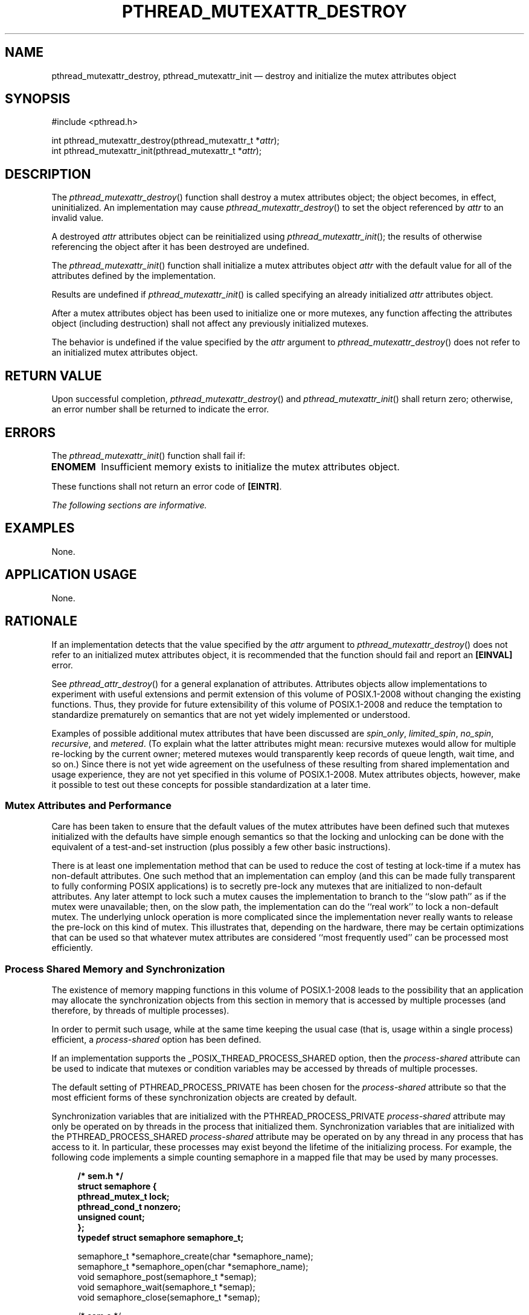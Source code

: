 '\" et
.TH PTHREAD_MUTEXATTR_DESTROY "3" 2013 "IEEE/The Open Group" "POSIX Programmer's Manual"

.SH NAME
pthread_mutexattr_destroy,
pthread_mutexattr_init
\(em destroy and initialize the mutex attributes object
.SH SYNOPSIS
.LP
.nf
#include <pthread.h>
.P
int pthread_mutexattr_destroy(pthread_mutexattr_t *\fIattr\fP);
int pthread_mutexattr_init(pthread_mutexattr_t *\fIattr\fP);
.fi
.SH DESCRIPTION
The
\fIpthread_mutexattr_destroy\fR()
function shall destroy a mutex attributes object; the object becomes,
in effect, uninitialized. An implementation may cause
\fIpthread_mutexattr_destroy\fR()
to set the object referenced by
.IR attr
to an invalid value.
.P
A destroyed
.IR attr
attributes object can be reinitialized using
\fIpthread_mutexattr_init\fR();
the results of otherwise referencing the object after it
has been destroyed are undefined.
.P
The
\fIpthread_mutexattr_init\fR()
function shall initialize a mutex attributes object
.IR attr
with the default value for all of the attributes defined by the
implementation.
.P
Results are undefined if
\fIpthread_mutexattr_init\fR()
is called specifying an already initialized
.IR attr
attributes object.
.P
After a mutex attributes object has been used to initialize one or more
mutexes, any function affecting the attributes object (including
destruction) shall not affect any previously initialized mutexes.
.P
The behavior is undefined if the value specified by the
.IR attr
argument to
\fIpthread_mutexattr_destroy\fR()
does not refer to an initialized mutex attributes object.
.SH "RETURN VALUE"
Upon successful completion,
\fIpthread_mutexattr_destroy\fR()
and
\fIpthread_mutexattr_init\fR()
shall return zero; otherwise, an error number shall be returned to
indicate the error.
.SH ERRORS
The
\fIpthread_mutexattr_init\fR()
function shall fail if:
.TP
.BR ENOMEM
Insufficient memory exists to initialize the mutex attributes object.
.P
These functions shall not return an error code of
.BR [EINTR] .
.LP
.IR "The following sections are informative."
.SH EXAMPLES
None.
.SH "APPLICATION USAGE"
None.
.SH RATIONALE
If an implementation detects that the value specified by the
.IR attr
argument to
\fIpthread_mutexattr_destroy\fR()
does not refer to an initialized mutex attributes object, it is
recommended that the function should fail and report an
.BR [EINVAL] 
error.
.P
See
.IR "\fIpthread_attr_destroy\fR\^(\|)"
for a general explanation of attributes. Attributes objects allow
implementations to experiment with useful extensions and permit
extension of this volume of POSIX.1\(hy2008 without changing the existing functions. Thus, they
provide for future extensibility of this volume of POSIX.1\(hy2008 and reduce the temptation to
standardize prematurely on semantics that are not yet widely
implemented or understood.
.P
Examples of possible additional mutex attributes that have been
discussed are
.IR spin_only ,
.IR limited_spin ,
.IR no_spin ,
.IR recursive ,
and
.IR metered .
(To explain what the latter attributes might mean: recursive mutexes
would allow for multiple re-locking by the current owner; metered
mutexes would transparently keep records of queue length, wait time,
and so on.) Since there is not yet wide agreement on the usefulness of
these resulting from shared implementation and usage experience, they
are not yet specified in this volume of POSIX.1\(hy2008. Mutex attributes objects,
however, make it possible to test out these concepts for possible
standardization at a later time.
.SS "Mutex Attributes and Performance"
.P
Care has been taken to ensure that the default values of the mutex
attributes have been defined such that mutexes initialized with the
defaults have simple enough semantics so that the locking and unlocking
can be done with the equivalent of a test-and-set instruction (plus
possibly a few other basic instructions).
.P
There is at least one implementation method that can be used to reduce
the cost of testing at lock-time if a mutex has non-default
attributes. One such method that an implementation can employ (and
this can be made fully transparent to fully conforming POSIX
applications) is to secretly pre-lock any mutexes that are initialized
to non-default attributes. Any later attempt to lock such a mutex
causes the implementation to branch to the ``slow path'' as if the
mutex were unavailable; then, on the slow path, the implementation can
do the ``real work'' to lock a non-default mutex. The underlying
unlock operation is more complicated since the implementation never
really wants to release the pre-lock on this kind of mutex. This
illustrates that, depending on the hardware, there may be certain
optimizations that can be used so that whatever mutex attributes are
considered ``most frequently used'' can be processed most efficiently.
.SS "Process Shared Memory and Synchronization"
.P
The existence of memory mapping functions in this volume of POSIX.1\(hy2008 leads to the
possibility that an application may allocate the synchronization
objects from this section in memory that is accessed by multiple
processes (and therefore, by threads of multiple processes).
.P
In order to permit such usage, while at the same time keeping the usual
case (that is, usage within a single process) efficient, a
.IR process-shared
option has been defined.
.P
If an implementation supports the _POSIX_THREAD_PROCESS_SHARED
option, then the
.IR process-shared
attribute can be used to indicate that mutexes or condition variables
may be accessed by threads of multiple processes.
.P
The default setting of PTHREAD_PROCESS_PRIVATE
has been chosen for the
.IR process-shared
attribute so that the most efficient forms of these synchronization
objects are created by default.
.P
Synchronization variables that are initialized with the
PTHREAD_PROCESS_PRIVATE
.IR process-shared
attribute may only be operated on by threads in the process that
initialized them. Synchronization variables that are initialized with
the PTHREAD_PROCESS_SHARED
.IR process-shared
attribute may be operated on by any thread in any process that has
access to it. In particular, these processes may exist beyond the
lifetime of the initializing process. For example, the following code
implements a simple counting semaphore in a mapped file that may be
used by many processes.
.sp
.RS 4
.nf
\fB
/* sem.h */
struct semaphore {
    pthread_mutex_t lock;
    pthread_cond_t nonzero;
    unsigned count;
};
typedef struct semaphore semaphore_t;
.P
semaphore_t *semaphore_create(char *semaphore_name);
semaphore_t *semaphore_open(char *semaphore_name);
void semaphore_post(semaphore_t *semap);
void semaphore_wait(semaphore_t *semap);
void semaphore_close(semaphore_t *semap);
.P
/* sem.c */
#include <sys/types.h>
#include <sys/stat.h>
#include <sys/mman.h>
#include <fcntl.h>
#include <pthread.h>
#include "sem.h"
.P
semaphore_t *
semaphore_create(char *semaphore_name)
{
int fd;
    semaphore_t *semap;
    pthread_mutexattr_t psharedm;
    pthread_condattr_t psharedc;
.P
    fd = open(semaphore_name, O_RDWR | O_CREAT | O_EXCL, 0666);
    if (fd < 0)
        return (NULL);
    (void) ftruncate(fd, sizeof(semaphore_t));
    (void) pthread_mutexattr_init(&psharedm);
    (void) pthread_mutexattr_setpshared(&psharedm,
        PTHREAD_PROCESS_SHARED);
    (void) pthread_condattr_init(&psharedc);
    (void) pthread_condattr_setpshared(&psharedc,
        PTHREAD_PROCESS_SHARED);
    semap = (semaphore_t *) mmap(NULL, sizeof(semaphore_t),
            PROT_READ | PROT_WRITE, MAP_SHARED,
            fd, 0);
    close (fd);
    (void) pthread_mutex_init(&semap->lock, &psharedm);
    (void) pthread_cond_init(&semap->nonzero, &psharedc);
    semap->count = 0;
    return (semap);
}
.P
semaphore_t *
semaphore_open(char *semaphore_name)
{
    int fd;
    semaphore_t *semap;
.P
    fd = open(semaphore_name, O_RDWR, 0666);
    if (fd < 0)
        return (NULL);
    semap = (semaphore_t *) mmap(NULL, sizeof(semaphore_t),
            PROT_READ | PROT_WRITE, MAP_SHARED,
            fd, 0);
    close (fd);
    return (semap);
}
.P
void
semaphore_post(semaphore_t *semap)
{
    pthread_mutex_lock(&semap->lock);
    if (semap->count == 0)
        pthread_cond_signal(&semapx->nonzero);
    semap->count++;
    pthread_mutex_unlock(&semap->lock);
}
.P
void
semaphore_wait(semaphore_t *semap)
{
    pthread_mutex_lock(&semap->lock);
    while (semap->count == 0)
        pthread_cond_wait(&semap->nonzero, &semap->lock);
    semap->count-\|-;
    pthread_mutex_unlock(&semap->lock);
}
.P
void
semaphore_close(semaphore_t *semap)
{
    munmap((void *) semap, sizeof(semaphore_t));
}
.fi \fR
.P
.RE
.P
The following code is for three separate processes that create, post,
and wait on a semaphore in the file
.BR /tmp/semaphore .
Once the file is created, the post and wait programs increment and
decrement the counting semaphore (waiting and waking as required) even
though they did not initialize the semaphore.
.sp
.RS 4
.nf
\fB
/* create.c */
#include "pthread.h"
#include "sem.h"
.P
int
main()
{
    semaphore_t *semap;
.P
    semap = semaphore_create("/tmp/semaphore");
    if (semap == NULL)
        exit(1);
    semaphore_close(semap);
    return (0);
}
.P
/* post */
#include "pthread.h"
#include "sem.h"
.P
int
main()
{
    semaphore_t *semap;
.P
    semap = semaphore_open("/tmp/semaphore");
    if (semap == NULL)
        exit(1);
    semaphore_post(semap);
    semaphore_close(semap);
    return (0);
}
.P
/* wait */
#include "pthread.h"
#include "sem.h"
.P
int
main()
{
    semaphore_t *semap;
.P
    semap = semaphore_open("/tmp/semaphore");
    if (semap == NULL)
        exit(1);
    semaphore_wait(semap);
    semaphore_close(semap);
    return (0);
}
.fi \fR
.P
.RE
.SH "FUTURE DIRECTIONS"
None.
.SH "SEE ALSO"
.ad l
.IR "\fIpthread_cond_destroy\fR\^(\|)",
.IR "\fIpthread_create\fR\^(\|)",
.IR "\fIpthread_mutex_destroy\fR\^(\|)"
.ad b
.P
The Base Definitions volume of POSIX.1\(hy2008,
.IR "\fB<pthread.h>\fP"
.SH COPYRIGHT
Portions of this text are reprinted and reproduced in electronic form
from IEEE Std 1003.1, 2013 Edition, Standard for Information Technology
-- Portable Operating System Interface (POSIX), The Open Group Base
Specifications Issue 7, Copyright (C) 2013 by the Institute of
Electrical and Electronics Engineers, Inc and The Open Group.
(This is POSIX.1-2008 with the 2013 Technical Corrigendum 1 applied.) In the
event of any discrepancy between this version and the original IEEE and
The Open Group Standard, the original IEEE and The Open Group Standard
is the referee document. The original Standard can be obtained online at
http://www.unix.org/online.html .

Any typographical or formatting errors that appear
in this page are most likely
to have been introduced during the conversion of the source files to
man page format. To report such errors, see
https://www.kernel.org/doc/man-pages/reporting_bugs.html .

